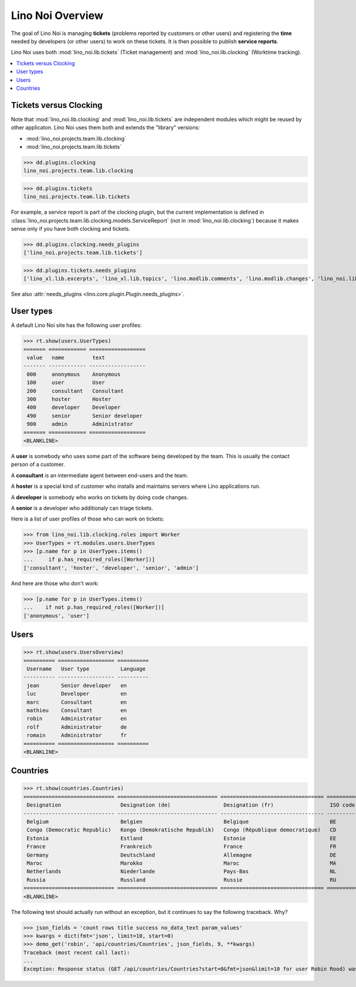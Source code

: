 .. _noi.specs.general:

=================
Lino Noi Overview
=================

The goal of Lino Noi is managing **tickets** (problems reported by
customers or other users) and registering the **time** needed by
developers (or other users) to work on these tickets. It is then
possible to publish **service reports**.

.. How to test just this document:

    $ python setup.py test -s tests.SpecsTests.test_general
    
    doctest init:

    >>> from lino import startup
    >>> startup('lino_noi.projects.team.settings.demo')
    >>> from lino.api.doctest import *


Lino Noi uses both :mod:`lino_noi.lib.tickets` (Ticket management) and
:mod:`lino_noi.lib.clocking` (Worktime tracking).


.. contents::
  :local:


Tickets versus Clocking
=======================

Note that :mod:`lino_noi.lib.clocking` and :mod:`lino_noi.lib.tickets`
are independent modules which might be reused by other applicaton.
Lino Noi uses them both and extends the "library" versions:

- :mod:`lino_noi.projects.team.lib.clocking` 
- :mod:`lino_noi.projects.team.lib.tickets` 

>>> dd.plugins.clocking
lino_noi.projects.team.lib.clocking

>>> dd.plugins.tickets
lino_noi.projects.team.lib.tickets

For example, a service report is part of the clocking plugin, but the
current implementation is defined in
:class:`lino_noi.projects.team.lib.clocking.models.ServiceReport` (not
in :mod:`lino_noi.lib.clocking`) because it makes sense only if you
have both clocking and tickets.


>>> dd.plugins.clocking.needs_plugins
['lino_noi.projects.team.lib.tickets']

>>> dd.plugins.tickets.needs_plugins
['lino_xl.lib.excerpts', 'lino_xl.lib.topics', 'lino.modlib.comments', 'lino.modlib.changes', 'lino_noi.lib.votes', 'lino_noi.lib.noi']

See also :attr:`needs_plugins <lino.core.plugin.Plugin.needs_plugins>`.


User types
==========

A default Lino Noi site has the following user profiles:

>>> rt.show(users.UserTypes)
======= ============ ==================
 value   name         text
------- ------------ ------------------
 000     anonymous    Anonymous
 100     user         User
 200     consultant   Consultant
 300     hoster       Hoster
 400     developer    Developer
 490     senior       Senior developer
 900     admin        Administrator
======= ============ ==================
<BLANKLINE>


A **user** is somebody who uses some part of the software being
developed by the team. This is usually the contact person of a
customer.

A **consultant** is an intermediate agent between end-users and the
team.

A **hoster** is a special kind of customer who installs and maintains
servers where Lino applications run.

A **developer** is somebody who works on tickets by doing code
changes.

A **senior** is a developer who additionaly can triage tickets.

Here is a list of user profiles of those who can work on tickets:

>>> from lino_noi.lib.clocking.roles import Worker
>>> UserTypes = rt.modules.users.UserTypes
>>> [p.name for p in UserTypes.items()
...     if p.has_required_roles([Worker])]
['consultant', 'hoster', 'developer', 'senior', 'admin']

And here are those who don't work:

>>> [p.name for p in UserTypes.items()
...    if not p.has_required_roles([Worker])]
['anonymous', 'user']


Users
=====

>>> rt.show(users.UsersOverview)
========== ================== ==========
 Username   User type          Language
---------- ------------------ ----------
 jean       Senior developer   en
 luc        Developer          en
 marc       Consultant         en
 mathieu    Consultant         en
 robin      Administrator      en
 rolf       Administrator      de
 romain     Administrator      fr
========== ================== ==========
<BLANKLINE>


Countries
=========

>>> rt.show(countries.Countries)
============================= ================================ ================================= ==========
 Designation                   Designation (de)                 Designation (fr)                  ISO code
----------------------------- -------------------------------- --------------------------------- ----------
 Belgium                       Belgien                          Belgique                          BE
 Congo (Democratic Republic)   Kongo (Demokratische Republik)   Congo (République democratique)   CD
 Estonia                       Estland                          Estonie                           EE
 France                        Frankreich                       France                            FR
 Germany                       Deutschland                      Allemagne                         DE
 Maroc                         Marokko                          Maroc                             MA
 Netherlands                   Niederlande                      Pays-Bas                          NL
 Russia                        Russland                         Russie                            RU
============================= ================================ ================================= ==========
<BLANKLINE>


The following test should actually run without an exception, but it
continues to say the following traceback. Why?

>>> json_fields = 'count rows title success no_data_text param_values'
>>> kwargs = dict(fmt='json', limit=10, start=0)
>>> demo_get('robin', 'api/countries/Countries', json_fields, 9, **kwargs)
Traceback (most recent call last):
...
Exception: Response status (GET /api/countries/Countries?start=0&fmt=json&limit=10 for user Robin Rood) was 403 instead of 200

